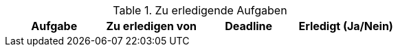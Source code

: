 .Zu erledigende Aufgaben
|===
|*Aufgabe* | *Zu erledigen von* | *Deadline* | *Erledigt (Ja/Nein)*


|===